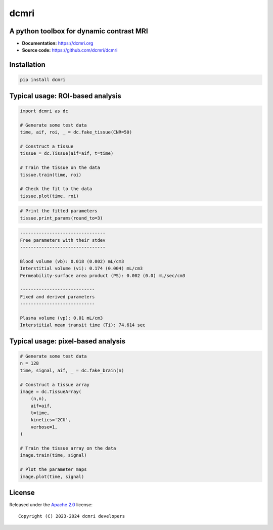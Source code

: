 dcmri
=====

.. image:: https://github.com/dcmri/dcmri/actions/workflows/pytest-actions.yaml/badge.svg?branch=dev
  :target: https://github.com/dcmri/dcmri/actions/workflows/pytest-actions.yaml

.. image:: https://codecov.io/gh/plaresmedima/dcmri/graph/badge.svg?token=DLVVTWQ0HA 
  :target: https://codecov.io/gh/plaresmedima/dcmri

.. image:: https://img.shields.io/pypi/v/dcmri?label=pypi%20package 
  :target: https://pypi.org/project/dcmri/

.. image:: https://img.shields.io/pypi/dm/dcmri
  :target: https://pypistats.org/packages/dcmri

.. image:: https://img.shields.io/badge/License-Apache_2.0-blue.svg
  :target: https://opensource.org/licenses/Apache-2.0



A python toolbox for dynamic contrast MRI
-----------------------------------------

- **Documentation:** https://dcmri.org
- **Source code:** https://github.com/dcmri/dcmri


Installation
------------

.. code-block:: console

    pip install dcmri


Typical usage: ROI-based analysis
---------------------------------

.. code-block:: python

    import dcmri as dc

    # Generate some test data
    time, aif, roi, _ = dc.fake_tissue(CNR=50)   

    # Construct a tissue
    tissue = dc.Tissue(aif=aif, t=time)  

    # Train the tissue on the data        
    tissue.train(time, roi)   

    # Check the fit to the data                  
    tissue.plot(time, roi)  
                     

.. image:: https://dcmri.org/_images/tissue.png
  :width: 800


.. code-block:: python

    # Print the fitted parameters
    tissue.print_params(round_to=3)               


.. code-block:: console

    --------------------------------
    Free parameters with their stdev
    --------------------------------

    Blood volume (vb): 0.018 (0.002) mL/cm3
    Interstitial volume (vi): 0.174 (0.004) mL/cm3
    Permeability-surface area product (PS): 0.002 (0.0) mL/sec/cm3

    ----------------------------
    Fixed and derived parameters
    ----------------------------

    Plasma volume (vp): 0.01 mL/cm3
    Interstitial mean transit time (Ti): 74.614 sec


Typical usage: pixel-based analysis
-----------------------------------

.. code-block:: python

    # Generate some test data
    n = 128
    time, signal, aif, _ = dc.fake_brain(n) 

    # Construct a tissue array
    image = dc.TissueArray(
        (n,n),               
        aif=aif, 
        t=time, 
        kinetics='2CU', 
        verbose=1,
    )   

    # Train the tissue array on the data
    image.train(time, signal)  
    
    # Plot the parameter maps                  
    image.plot(time, signal)                        

.. image:: https://dcmri.org/_images/pixel_2cu.png
  :width: 800


License
-------

Released under the `Apache 2.0 <https://opensource.org/licenses/Apache-2.0>`_  
license::

  Copyright (C) 2023-2024 dcmri developers
